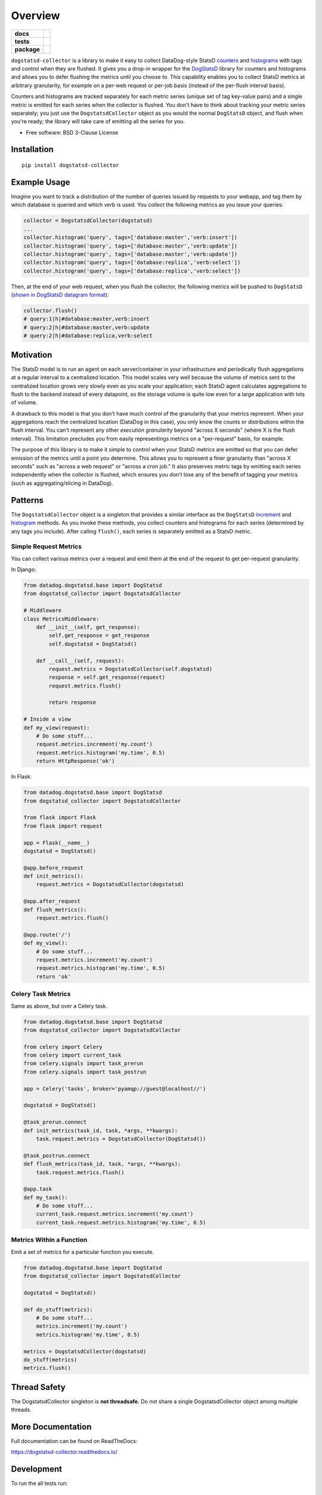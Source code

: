 ========
Overview
========

.. start-badges

.. list-table::
    :stub-columns: 1

    * - docs
      - |docs|
    * - tests
      - | |travis|
        | |codecov|
    * - package
      - | |version| |wheel| |supported-versions|
        | |commits-since|

.. |docs| image:: https://readthedocs.org/projects/dogstatsd-collector/badge/?style=flat
    :target: https://readthedocs.org/projects/dogstatsd-collector
    :alt: Documentation Status

.. |travis| image:: https://travis-ci.org/roverdotcom/dogstatsd-collector.svg?branch=master
    :alt: Travis-CI Build Status
    :target: https://travis-ci.org/roverdotcom/dogstatsd-collector

.. |codecov| image:: https://codecov.io/github/roverdotcom/dogstatsd-collector/coverage.svg?branch=master
    :alt: Coverage Status
    :target: https://codecov.io/github/roverdotcom/dogstatsd-collector

.. |version| image:: https://img.shields.io/pypi/v/dogstatsd-collector.svg
    :alt: PyPI Package latest release
    :target: https://pypi.python.org/pypi/dogstatsd-collector

.. |commits-since| image:: https://img.shields.io/github/commits-since/roverdotcom/dogstatsd-collector/v0.0.1.svg
    :alt: Commits since latest release
    :target: https://github.com/roverdotcom/dogstatsd-collector/compare/v0.0.1...master

.. |wheel| image:: https://img.shields.io/pypi/wheel/dogstatsd-collector.svg
    :alt: PyPI Wheel
    :target: https://pypi.python.org/pypi/dogstatsd-collector

.. |supported-versions| image:: https://img.shields.io/pypi/pyversions/dogstatsd-collector.svg
    :alt: Supported versions
    :target: https://pypi.python.org/pypi/dogstatsd-collector


.. end-badges

``dogstatsd-collector`` is a library to make it easy to collect DataDog-style
StatsD `counters <https://docs.datadoghq.com/developers/dogstatsd/data_types/#counters>`_
and `histograms <https://docs.datadoghq.com/developers/dogstatsd/data_types/#histograms>`_
with tags and control when they are flushed. It
gives you a drop-in wrapper for the `DogStatsD
<https://docs.datadoghq.com/developers/dogstatsd/>`_ library for counters and
histograms and allows you to defer flushing the metrics until you choose to. This
capability enables you to collect StatsD metrics at arbitrary granularity, for
example on a per-web request or per-job basis (instead of the per-flush
interval basis).

Counters and histograms are tracked separately for each metric series (unique
set of tag key-value pairs) and a single metric is emitted for each series when
the collector is flushed. You don't have to think about tracking your metric
series separately; you just use the ``DogstatsdCollector`` object as you would the
normal ``DogStatsD`` object, and flush when you're ready; the library will take
care of emitting all the series for you.

* Free software: BSD 3-Clause License

Installation
============

::

    pip install dogstatsd-collector

Example Usage
=============

Imagine you want to track a distribution of the number of queries issued by
requests to your webapp, and tag them by which database is queried and which
verb is used. You collect the following metrics as you issue your queries:

.. code-block:: python

    collector = DogstatsdCollector(dogstatsd)
    ...
    collector.histogram('query', tags=['database:master','verb:insert'])
    collector.histogram('query', tags=['database:master','verb:update'])
    collector.histogram('query', tags=['database:master','verb:update'])
    collector.histogram('query', tags=['database:replica','verb:select'])
    collector.histogram('query', tags=['database:replica','verb:select'])

Then, at the end of your web request, when you flush the collector, the
following metrics will be pushed to ``DogStatsD`` (`shown in DogStatsD datagram
format
<https://docs.datadoghq.com/developers/dogstatsd/datagram_shell/#datagram-format>`_):

.. code-block:: python

    collector.flush()
    # query:1|h|#database:master,verb:insert
    # query:2|h|#database:master,verb:update
    # query:2|h|#database:replica,verb:select

Motivation
==========

The StatsD model is to run an agent on each server/container in your
infrastructure and periodically flush aggregations at a regular interval to a
centralized location. This model scales very well because the volume of metrics
sent to the centralized location grows very slowly even as you scale
your application; each StatsD agent calculates aggregations to flush to the
backend instead of every datapoint, so the storage volume is quite low even for
a large application with lots of volume.

A drawback to this model is that you don't have much control of the granularity
that your metrics represent. When your aggregations reach the centralized
location (DataDog in this case), you only know the counts or distributions
within the flush interval. You can't represent any other `execution
granularity` beyond "across X seconds" (where X is the flush interval). This
limitation precludes you from easily representings metrics on a "per-request"
basis, for example.

The purpose of this library is to make it simple to control when your StatsD
metrics are emitted so that you can defer emission of the metrics until a point
you determine. This allows you to represent a finer granularity than "across X
seconds" such as "across a web request" or "across a cron job." It also
preserves metric tags by emitting each series independently when the collector
is flushed, which ensures you don't lose any of the benefit of tagging
your metrics (such as aggregating/slicing in DataDog).

Patterns
========

The ``DogstatsdCollector`` object is a singleton that provides a similar
interface as the ``DogStatsD`` `increment
<https://datadogpy.readthedocs.io/en/latest/#datadog.dogstatsd.base.DogStatsd.increment>`_
and `histogram
<https://datadogpy.readthedocs.io/en/latest/#datadog.dogstatsd.base.DogStatsd.histogram>`_
methods. As you invoke these methods, you collect counters and histograms for
each series (determined by any tags you include). After calling ``flush()``,
each series is separately emitted as a StatsD metric.

Simple Request Metrics
----------------------

You can collect various metrics over a request and emit them at the end of the
request to get per-request granularity.

In Django:

.. code-block:: python

    from datadog.dogstatsd.base import DogStatsd
    from dogstatsd_collector import DogstatsdCollector
    
    # Middleware
    class MetricsMiddleware:
        def __init__(self, get_response):
            self.get_response = get_response
            self.dogstatsd = DogStatsd()
    
        def __call__(self, request):
            request.metrics = DogstatsdCollector(self.dogstatsd)
            response = self.get_response(request)
            request.metrics.flush()
    
            return response
    
    # Inside a view
    def my_view(request):
        # Do some stuff...
        request.metrics.increment('my.count')
        request.metrics.histogram('my.time', 0.5)
        return HttpResponse('ok')

In Flask:

.. code-block:: python

    from datadog.dogstatsd.base import DogStatsd
    from dogstatsd_collector import DogstatsdCollector
    
    from flask import Flask
    from flask import request
    
    app = Flask(__name__)
    dogstatsd = DogStatsd()
    
    @app.before_request
    def init_metrics():
        request.metrics = DogstatsdCollector(dogstatsd)
    
    @app.after_request
    def flush_metrics():
        request.metrics.flush()
    
    @app.route('/')
    def my_view():
        # Do some stuff...
        request.metrics.increment('my.count')
        request.metrics.histogram('my.time', 0.5)
        return 'ok'


Celery Task Metrics
-------------------

Same as above, but over a Celery task.

.. code-block:: python

    from datadog.dogstatsd.base import DogStatsd
    from dogstatsd_collector import DogstatsdCollector
    
    from celery import Celery
    from celery import current_task
    from celery.signals import task_prerun
    from celery.signals import task_postrun
    
    app = Celery('tasks', broker='pyamqp://guest@localhost//')
    
    dogstatsd = DogStatsd()
    
    @task_prerun.connect
    def init_metrics(task_id, task, *args, **kwargs):
        task.request.metrics = DogstatsdCollector(DogStatsd())
    
    @task_postrun.connect
    def flush_metrics(task_id, task, *args, **kwargs):
        task.request.metrics.flush()
    
    @app.task
    def my_task():
        # Do some stuff...
        current_task.request.metrics.increment('my.count')
        current_task.request.metrics.histogram('my.time', 0.5)
    
Metrics Within a Function
-------------------------

Emit a set of metrics for a particular function you execute.

.. code-block:: python

    from datadog.dogstatsd.base import DogStatsd
    from dogstatsd_collector import DogstatsdCollector
    
    dogstatsd = DogStatsd()
    
    def do_stuff(metrics):
        # Do some stuff...
        metrics.increment('my.count')
        metrics.histogram('my.time', 0.5)
    
    metrics = DogstatsdCollector(dogstatsd)
    do_stuff(metrics)
    metrics.flush()

Thread Safety
=============

The DogstatsdCollector singleton is **not threadsafe.** Do not share a single DogstatsdCollector object among multiple threads.

More Documentation
==================

Full documentation can be found on ReadTheDocs:

https://dogstatsd-collector.readthedocs.io/

Development
===========

To run the all tests run::

    tox
